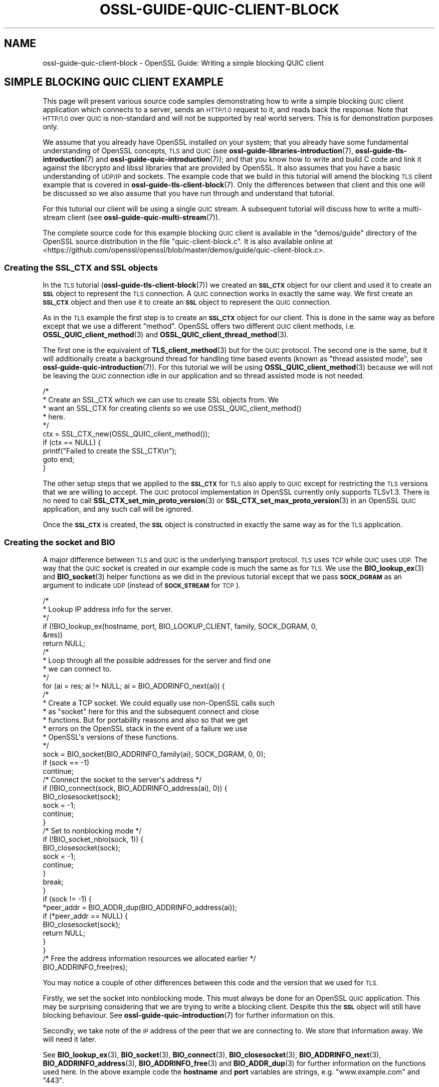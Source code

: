 .\" Automatically generated by Pod::Man 4.14 (Pod::Simple 3.42)
.\"
.\" Standard preamble:
.\" ========================================================================
.de Sp \" Vertical space (when we can't use .PP)
.if t .sp .5v
.if n .sp
..
.de Vb \" Begin verbatim text
.ft CW
.nf
.ne \\$1
..
.de Ve \" End verbatim text
.ft R
.fi
..
.\" Set up some character translations and predefined strings.  \*(-- will
.\" give an unbreakable dash, \*(PI will give pi, \*(L" will give a left
.\" double quote, and \*(R" will give a right double quote.  \*(C+ will
.\" give a nicer C++.  Capital omega is used to do unbreakable dashes and
.\" therefore won't be available.  \*(C` and \*(C' expand to `' in nroff,
.\" nothing in troff, for use with C<>.
.tr \(*W-
.ds C+ C\v'-.1v'\h'-1p'\s-2+\h'-1p'+\s0\v'.1v'\h'-1p'
.ie n \{\
.    ds -- \(*W-
.    ds PI pi
.    if (\n(.H=4u)&(1m=24u) .ds -- \(*W\h'-12u'\(*W\h'-12u'-\" diablo 10 pitch
.    if (\n(.H=4u)&(1m=20u) .ds -- \(*W\h'-12u'\(*W\h'-8u'-\"  diablo 12 pitch
.    ds L" ""
.    ds R" ""
.    ds C` ""
.    ds C' ""
'br\}
.el\{\
.    ds -- \|\(em\|
.    ds PI \(*p
.    ds L" ``
.    ds R" ''
.    ds C`
.    ds C'
'br\}
.\"
.\" Escape single quotes in literal strings from groff's Unicode transform.
.ie \n(.g .ds Aq \(aq
.el       .ds Aq '
.\"
.\" If the F register is >0, we'll generate index entries on stderr for
.\" titles (.TH), headers (.SH), subsections (.SS), items (.Ip), and index
.\" entries marked with X<> in POD.  Of course, you'll have to process the
.\" output yourself in some meaningful fashion.
.\"
.\" Avoid warning from groff about undefined register 'F'.
.de IX
..
.nr rF 0
.if \n(.g .if rF .nr rF 1
.if (\n(rF:(\n(.g==0)) \{\
.    if \nF \{\
.        de IX
.        tm Index:\\$1\t\\n%\t"\\$2"
..
.        if !\nF==2 \{\
.            nr % 0
.            nr F 2
.        \}
.    \}
.\}
.rr rF
.\"
.\" Accent mark definitions (@(#)ms.acc 1.5 88/02/08 SMI; from UCB 4.2).
.\" Fear.  Run.  Save yourself.  No user-serviceable parts.
.    \" fudge factors for nroff and troff
.if n \{\
.    ds #H 0
.    ds #V .8m
.    ds #F .3m
.    ds #[ \f1
.    ds #] \fP
.\}
.if t \{\
.    ds #H ((1u-(\\\\n(.fu%2u))*.13m)
.    ds #V .6m
.    ds #F 0
.    ds #[ \&
.    ds #] \&
.\}
.    \" simple accents for nroff and troff
.if n \{\
.    ds ' \&
.    ds ` \&
.    ds ^ \&
.    ds , \&
.    ds ~ ~
.    ds /
.\}
.if t \{\
.    ds ' \\k:\h'-(\\n(.wu*8/10-\*(#H)'\'\h"|\\n:u"
.    ds ` \\k:\h'-(\\n(.wu*8/10-\*(#H)'\`\h'|\\n:u'
.    ds ^ \\k:\h'-(\\n(.wu*10/11-\*(#H)'^\h'|\\n:u'
.    ds , \\k:\h'-(\\n(.wu*8/10)',\h'|\\n:u'
.    ds ~ \\k:\h'-(\\n(.wu-\*(#H-.1m)'~\h'|\\n:u'
.    ds / \\k:\h'-(\\n(.wu*8/10-\*(#H)'\z\(sl\h'|\\n:u'
.\}
.    \" troff and (daisy-wheel) nroff accents
.ds : \\k:\h'-(\\n(.wu*8/10-\*(#H+.1m+\*(#F)'\v'-\*(#V'\z.\h'.2m+\*(#F'.\h'|\\n:u'\v'\*(#V'
.ds 8 \h'\*(#H'\(*b\h'-\*(#H'
.ds o \\k:\h'-(\\n(.wu+\w'\(de'u-\*(#H)/2u'\v'-.3n'\*(#[\z\(de\v'.3n'\h'|\\n:u'\*(#]
.ds d- \h'\*(#H'\(pd\h'-\w'~'u'\v'-.25m'\f2\(hy\fP\v'.25m'\h'-\*(#H'
.ds D- D\\k:\h'-\w'D'u'\v'-.11m'\z\(hy\v'.11m'\h'|\\n:u'
.ds th \*(#[\v'.3m'\s+1I\s-1\v'-.3m'\h'-(\w'I'u*2/3)'\s-1o\s+1\*(#]
.ds Th \*(#[\s+2I\s-2\h'-\w'I'u*3/5'\v'-.3m'o\v'.3m'\*(#]
.ds ae a\h'-(\w'a'u*4/10)'e
.ds Ae A\h'-(\w'A'u*4/10)'E
.    \" corrections for vroff
.if v .ds ~ \\k:\h'-(\\n(.wu*9/10-\*(#H)'\s-2\u~\d\s+2\h'|\\n:u'
.if v .ds ^ \\k:\h'-(\\n(.wu*10/11-\*(#H)'\v'-.4m'^\v'.4m'\h'|\\n:u'
.    \" for low resolution devices (crt and lpr)
.if \n(.H>23 .if \n(.V>19 \
\{\
.    ds : e
.    ds 8 ss
.    ds o a
.    ds d- d\h'-1'\(ga
.    ds D- D\h'-1'\(hy
.    ds th \o'bp'
.    ds Th \o'LP'
.    ds ae ae
.    ds Ae AE
.\}
.rm #[ #] #H #V #F C
.\" ========================================================================
.\"
.IX Title "OSSL-GUIDE-QUIC-CLIENT-BLOCK 7ossl"
.TH OSSL-GUIDE-QUIC-CLIENT-BLOCK 7ossl "2024-10-22" "3.4.0" "OpenSSL"
.\" For nroff, turn off justification.  Always turn off hyphenation; it makes
.\" way too many mistakes in technical documents.
.if n .ad l
.nh
.SH "NAME"
ossl\-guide\-quic\-client\-block
\&\- OpenSSL Guide: Writing a simple blocking QUIC client
.SH "SIMPLE BLOCKING QUIC CLIENT EXAMPLE"
.IX Header "SIMPLE BLOCKING QUIC CLIENT EXAMPLE"
This page will present various source code samples demonstrating how to write
a simple blocking \s-1QUIC\s0 client application which connects to a server, sends an
\&\s-1HTTP/1.0\s0 request to it, and reads back the response. Note that \s-1HTTP/1.0\s0 over
\&\s-1QUIC\s0 is non-standard and will not be supported by real world servers. This is
for demonstration purposes only.
.PP
We assume that you already have OpenSSL installed on your system; that you
already have some fundamental understanding of OpenSSL concepts, \s-1TLS\s0 and \s-1QUIC\s0
(see \fBossl\-guide\-libraries\-introduction\fR\|(7), \fBossl\-guide\-tls\-introduction\fR\|(7)
and \fBossl\-guide\-quic\-introduction\fR\|(7)); and that you know how to
write and build C code and link it against the libcrypto and libssl libraries
that are provided by OpenSSL. It also assumes that you have a basic
understanding of \s-1UDP/IP\s0 and sockets. The example code that we build in this
tutorial will amend the blocking \s-1TLS\s0 client example that is covered in
\&\fBossl\-guide\-tls\-client\-block\fR\|(7). Only the differences between that client and
this one will be discussed so we also assume that you have run through and
understand that tutorial.
.PP
For this tutorial our client will be using a single \s-1QUIC\s0 stream. A subsequent
tutorial will discuss how to write a multi-stream client (see
\&\fBossl\-guide\-quic\-multi\-stream\fR\|(7)).
.PP
The complete source code for this example blocking \s-1QUIC\s0 client is available in
the \f(CW\*(C`demos/guide\*(C'\fR directory of the OpenSSL source distribution in the file
\&\f(CW\*(C`quic\-client\-block.c\*(C'\fR. It is also available online at
<https://github.com/openssl/openssl/blob/master/demos/guide/quic\-client\-block.c>.
.SS "Creating the \s-1SSL_CTX\s0 and \s-1SSL\s0 objects"
.IX Subsection "Creating the SSL_CTX and SSL objects"
In the \s-1TLS\s0 tutorial (\fBossl\-guide\-tls\-client\-block\fR\|(7)) we created an \fB\s-1SSL_CTX\s0\fR
object for our client and used it to create an \fB\s-1SSL\s0\fR object to represent the
\&\s-1TLS\s0 connection. A \s-1QUIC\s0 connection works in exactly the same way. We first create
an \fB\s-1SSL_CTX\s0\fR object and then use it to create an \fB\s-1SSL\s0\fR object to represent the
\&\s-1QUIC\s0 connection.
.PP
As in the \s-1TLS\s0 example the first step is to create an \fB\s-1SSL_CTX\s0\fR object for our
client. This is done in the same way as before except that we use a different
\&\*(L"method\*(R". OpenSSL offers two different \s-1QUIC\s0 client methods, i.e.
\&\fBOSSL_QUIC_client_method\fR\|(3) and \fBOSSL_QUIC_client_thread_method\fR\|(3).
.PP
The first one is the equivalent of \fBTLS_client_method\fR\|(3) but for the \s-1QUIC\s0
protocol. The second one is the same, but it will additionally create a
background thread for handling time based events (known as \*(L"thread assisted
mode\*(R", see \fBossl\-guide\-quic\-introduction\fR\|(7)). For this tutorial we will be
using \fBOSSL_QUIC_client_method\fR\|(3) because we will not be leaving the \s-1QUIC\s0
connection idle in our application and so thread assisted mode is not needed.
.PP
.Vb 10
\&    /*
\&     * Create an SSL_CTX which we can use to create SSL objects from. We
\&     * want an SSL_CTX for creating clients so we use OSSL_QUIC_client_method()
\&     * here.
\&     */
\&    ctx = SSL_CTX_new(OSSL_QUIC_client_method());
\&    if (ctx == NULL) {
\&        printf("Failed to create the SSL_CTX\en");
\&        goto end;
\&    }
.Ve
.PP
The other setup steps that we applied to the \fB\s-1SSL_CTX\s0\fR for \s-1TLS\s0 also apply to
\&\s-1QUIC\s0 except for restricting the \s-1TLS\s0 versions that we are willing to accept. The
\&\s-1QUIC\s0 protocol implementation in OpenSSL currently only supports TLSv1.3. There
is no need to call \fBSSL_CTX_set_min_proto_version\fR\|(3) or
\&\fBSSL_CTX_set_max_proto_version\fR\|(3) in an OpenSSL \s-1QUIC\s0 application, and any such
call will be ignored.
.PP
Once the \fB\s-1SSL_CTX\s0\fR is created, the \fB\s-1SSL\s0\fR object is constructed in exactly the
same way as for the \s-1TLS\s0 application.
.SS "Creating the socket and \s-1BIO\s0"
.IX Subsection "Creating the socket and BIO"
A major difference between \s-1TLS\s0 and \s-1QUIC\s0 is the underlying transport protocol.
\&\s-1TLS\s0 uses \s-1TCP\s0 while \s-1QUIC\s0 uses \s-1UDP.\s0 The way that the \s-1QUIC\s0 socket is created in our
example code is much the same as for \s-1TLS.\s0 We use the \fBBIO_lookup_ex\fR\|(3) and
\&\fBBIO_socket\fR\|(3) helper functions as we did in the previous tutorial except that
we pass \fB\s-1SOCK_DGRAM\s0\fR as an argument to indicate \s-1UDP\s0 (instead of \fB\s-1SOCK_STREAM\s0\fR
for \s-1TCP\s0).
.PP
.Vb 6
\&    /*
\&     * Lookup IP address info for the server.
\&     */
\&    if (!BIO_lookup_ex(hostname, port, BIO_LOOKUP_CLIENT, family, SOCK_DGRAM, 0,
\&                       &res))
\&        return NULL;
\&
\&    /*
\&     * Loop through all the possible addresses for the server and find one
\&     * we can connect to.
\&     */
\&    for (ai = res; ai != NULL; ai = BIO_ADDRINFO_next(ai)) {
\&        /*
\&         * Create a TCP socket. We could equally use non\-OpenSSL calls such
\&         * as "socket" here for this and the subsequent connect and close
\&         * functions. But for portability reasons and also so that we get
\&         * errors on the OpenSSL stack in the event of a failure we use
\&         * OpenSSL\*(Aqs versions of these functions.
\&         */
\&        sock = BIO_socket(BIO_ADDRINFO_family(ai), SOCK_DGRAM, 0, 0);
\&        if (sock == \-1)
\&            continue;
\&
\&        /* Connect the socket to the server\*(Aqs address */
\&        if (!BIO_connect(sock, BIO_ADDRINFO_address(ai), 0)) {
\&            BIO_closesocket(sock);
\&            sock = \-1;
\&            continue;
\&        }
\&
\&        /* Set to nonblocking mode */
\&        if (!BIO_socket_nbio(sock, 1)) {
\&            BIO_closesocket(sock);
\&            sock = \-1;
\&            continue;
\&        }
\&
\&        break;
\&    }
\&
\&    if (sock != \-1) {
\&        *peer_addr = BIO_ADDR_dup(BIO_ADDRINFO_address(ai));
\&        if (*peer_addr == NULL) {
\&            BIO_closesocket(sock);
\&            return NULL;
\&        }
\&    }
\&
\&    /* Free the address information resources we allocated earlier */
\&    BIO_ADDRINFO_free(res);
.Ve
.PP
You may notice a couple of other differences between this code and the version
that we used for \s-1TLS.\s0
.PP
Firstly, we set the socket into nonblocking mode. This must always be done for
an OpenSSL \s-1QUIC\s0 application. This may be surprising considering that we are
trying to write a blocking client. Despite this the \fB\s-1SSL\s0\fR object will still
have blocking behaviour. See \fBossl\-guide\-quic\-introduction\fR\|(7) for further
information on this.
.PP
Secondly, we take note of the \s-1IP\s0 address of the peer that we are connecting to.
We store that information away. We will need it later.
.PP
See \fBBIO_lookup_ex\fR\|(3), \fBBIO_socket\fR\|(3), \fBBIO_connect\fR\|(3),
\&\fBBIO_closesocket\fR\|(3), \fBBIO_ADDRINFO_next\fR\|(3), \fBBIO_ADDRINFO_address\fR\|(3),
\&\fBBIO_ADDRINFO_free\fR\|(3) and \fBBIO_ADDR_dup\fR\|(3) for further information on the
functions used here. In the above example code the \fBhostname\fR and \fBport\fR
variables are strings, e.g. \*(L"www.example.com\*(R" and \*(L"443\*(R".
.PP
As for our \s-1TLS\s0 client, once the socket has been created and connected we need to
associate it with a \s-1BIO\s0 object:
.PP
.Vb 1
\&    BIO *bio;
\&
\&    /* Create a BIO to wrap the socket */
\&    bio = BIO_new(BIO_s_datagram());
\&    if (bio == NULL) {
\&        BIO_closesocket(sock);
\&        return NULL;
\&    }
\&
\&    /*
\&     * Associate the newly created BIO with the underlying socket. By
\&     * passing BIO_CLOSE here the socket will be automatically closed when
\&     * the BIO is freed. Alternatively you can use BIO_NOCLOSE, in which
\&     * case you must close the socket explicitly when it is no longer
\&     * needed.
\&     */
\&    BIO_set_fd(bio, sock, BIO_CLOSE);
.Ve
.PP
Note the use of \fBBIO_s_datagram\fR\|(3) here as opposed to \fBBIO_s_socket\fR\|(3) that
we used for our \s-1TLS\s0 client. This is again due to the fact that \s-1QUIC\s0 uses \s-1UDP\s0
instead of \s-1TCP\s0 for its transport layer. See \fBBIO_new\fR\|(3), \fBBIO_s_datagram\fR\|(3)
and \fBBIO_set_fd\fR\|(3) for further information on these functions.
.SS "Setting the server's hostname"
.IX Subsection "Setting the server's hostname"
As in the \s-1TLS\s0 tutorial we need to set the server's hostname both for \s-1SNI\s0 (Server
Name Indication) and for certificate validation purposes. The steps for this are
identical to the \s-1TLS\s0 tutorial and won't be repeated here.
.SS "Setting the \s-1ALPN\s0"
.IX Subsection "Setting the ALPN"
\&\s-1ALPN\s0 (Application-Layer Protocol Negotiation) is a feature of \s-1TLS\s0 that enables
the application to negotiate which protocol will be used over the connection.
For example, if you intend to use \s-1HTTP/3\s0 over the connection then the \s-1ALPN\s0 value
for that is \*(L"h3\*(R" (see
<https://www.iana.org/assignments/tls\-extensiontype\-values/tls\-extensiontype\-values.xml#alpn\-protocol\-ids>).
OpenSSL provides the ability for a client to specify the \s-1ALPN\s0 to use via the
\&\fBSSL_set_alpn_protos\fR\|(3) function. This is optional for a \s-1TLS\s0 client and so our
simple client that we developed in \fBossl\-guide\-tls\-client\-block\fR\|(7) did not use
it. However \s-1QUIC\s0 mandates that the \s-1TLS\s0 handshake used in establishing a \s-1QUIC\s0
connection must use \s-1ALPN.\s0
.PP
.Vb 1
\&    unsigned char alpn[] = { 8, \*(Aqh\*(Aq, \*(Aqt\*(Aq, \*(Aqt\*(Aq, \*(Aqp\*(Aq, \*(Aq/\*(Aq, \*(Aq1\*(Aq, \*(Aq.\*(Aq, \*(Aq0\*(Aq };
\&
\&    /* SSL_set_alpn_protos returns 0 for success! */
\&    if (SSL_set_alpn_protos(ssl, alpn, sizeof(alpn)) != 0) {
\&        printf("Failed to set the ALPN for the connection\en");
\&        goto end;
\&    }
.Ve
.PP
The \s-1ALPN\s0 is specified using a length prefixed array of unsigned chars (it is not
a \s-1NUL\s0 terminated string). Our original \s-1TLS\s0 blocking client demo was using
\&\s-1HTTP/1.0.\s0 We will use the same for this example. Unlike most OpenSSL functions
\&\fBSSL_set_alpn_protos\fR\|(3) returns zero for success and nonzero for failure.
.SS "Setting the peer address"
.IX Subsection "Setting the peer address"
An OpenSSL \s-1QUIC\s0 application must specify the target address of the server that
is being connected to. In \*(L"Creating the socket and \s-1BIO\*(R"\s0 above we saved that
address away for future use. Now we need to use it via the
\&\fBSSL_set1_initial_peer_addr\fR\|(3) function.
.PP
.Vb 5
\&    /* Set the IP address of the remote peer */
\&    if (!SSL_set1_initial_peer_addr(ssl, peer_addr)) {
\&        printf("Failed to set the initial peer address\en");
\&        goto end;
\&    }
.Ve
.PP
Note that we will need to free the \fBpeer_addr\fR value that we allocated via
\&\fBBIO_ADDR_dup\fR\|(3) earlier:
.PP
.Vb 1
\&    BIO_ADDR_free(peer_addr);
.Ve
.SS "The handshake and application data transfer"
.IX Subsection "The handshake and application data transfer"
Once initial setup of the \fB\s-1SSL\s0\fR object is complete then we perform the
handshake via \fBSSL_connect\fR\|(3) in exactly the same way as we did for the \s-1TLS\s0
client, so we won't repeat it here.
.PP
We can also perform data transfer using a default \s-1QUIC\s0 stream that is
automatically associated with the \fB\s-1SSL\s0\fR object for us. We can transmit data
using \fBSSL_write_ex\fR\|(3), and receive data using \fBSSL_read_ex\fR\|(3) in the same
way as for \s-1TLS.\s0 The main difference is that we have to account for failures
slightly differently. With \s-1QUIC\s0 the stream can be reset by the peer (which is
fatal for that stream), but the underlying connection itself may still be
healthy.
.PP
.Vb 10
\&    /*
\&     * Get up to sizeof(buf) bytes of the response. We keep reading until the
\&     * server closes the connection.
\&     */
\&    while (SSL_read_ex(ssl, buf, sizeof(buf), &readbytes)) {
\&        /*
\&        * OpenSSL does not guarantee that the returned data is a string or
\&        * that it is NUL terminated so we use fwrite() to write the exact
\&        * number of bytes that we read. The data could be non\-printable or
\&        * have NUL characters in the middle of it. For this simple example
\&        * we\*(Aqre going to print it to stdout anyway.
\&        */
\&        fwrite(buf, 1, readbytes, stdout);
\&    }
\&    /* In case the response didn\*(Aqt finish with a newline we add one now */
\&    printf("\en");
\&
\&    /*
\&     * Check whether we finished the while loop above normally or as the
\&     * result of an error. The 0 argument to SSL_get_error() is the return
\&     * code we received from the SSL_read_ex() call. It must be 0 in order
\&     * to get here. Normal completion is indicated by SSL_ERROR_ZERO_RETURN. In
\&     * QUIC terms this means that the peer has sent FIN on the stream to
\&     * indicate that no further data will be sent.
\&     */
\&    switch (SSL_get_error(ssl, 0)) {
\&    case SSL_ERROR_ZERO_RETURN:
\&        /* Normal completion of the stream */
\&        break;
\&
\&    case SSL_ERROR_SSL:
\&        /*
\&         * Some stream fatal error occurred. This could be because of a stream
\&         * reset \- or some failure occurred on the underlying connection.
\&         */
\&        switch (SSL_get_stream_read_state(ssl)) {
\&        case SSL_STREAM_STATE_RESET_REMOTE:
\&            printf("Stream reset occurred\en");
\&            /* The stream has been reset but the connection is still healthy. */
\&            break;
\&
\&        case SSL_STREAM_STATE_CONN_CLOSED:
\&            printf("Connection closed\en");
\&            /* Connection is already closed. Skip SSL_shutdown() */
\&            goto end;
\&
\&        default:
\&            printf("Unknown stream failure\en");
\&            break;
\&        }
\&        break;
\&
\&    default:
\&        /* Some other unexpected error occurred */
\&        printf ("Failed reading remaining data\en");
\&        break;
\&    }
.Ve
.PP
In the above code example you can see that \fB\s-1SSL_ERROR_SSL\s0\fR indicates a stream
fatal error. We can use \fBSSL_get_stream_read_state\fR\|(3) to determine whether the
stream has been reset, or if some other fatal error has occurred.
.SS "Shutting down the connection"
.IX Subsection "Shutting down the connection"
In the \s-1TLS\s0 tutorial we knew that the server had finished sending data because
\&\fBSSL_read_ex\fR\|(3) returned 0, and \fBSSL_get_error\fR\|(3) returned
\&\fB\s-1SSL_ERROR_ZERO_RETURN\s0\fR. The same is true with \s-1QUIC\s0 except that
\&\fB\s-1SSL_ERROR_ZERO_RETURN\s0\fR should be interpreted slightly differently. With \s-1TLS\s0
we knew that this meant that the server had sent a \*(L"close_notify\*(R" alert. No
more data will be sent from the server on that connection.
.PP
With \s-1QUIC\s0 it means that the server has indicated \*(L"\s-1FIN\*(R"\s0 on the stream, meaning
that it will no longer send any more data on that stream. However this only
gives us information about the stream itself and does not tell us anything about
the underlying connection. More data could still be sent from the server on some
other stream. Additionally, although the server will not send any more data to
the client, it does not prevent the client from sending more data to the server.
.PP
In this tutorial, once we have finished reading data from the server on the one
stream that we are using, we will close the connection down. As before we do
this via the \fBSSL_shutdown\fR\|(3) function. This example for \s-1QUIC\s0 is very similar
to the \s-1TLS\s0 version. However the \fBSSL_shutdown\fR\|(3) function will need to be
called more than once:
.PP
.Vb 11
\&    /*
\&     * Repeatedly call SSL_shutdown() until the connection is fully
\&     * closed.
\&     */
\&    do {
\&        ret = SSL_shutdown(ssl);
\&        if (ret < 0) {
\&            printf("Error shutting down: %d\en", ret);
\&            goto end;
\&        }
\&    } while (ret != 1);
.Ve
.PP
The shutdown process is in two stages. In the first stage we wait until all the
data we have buffered for sending on any stream has been successfully sent and
acknowledged by the peer, and then we send a \s-1CONNECTION_CLOSE\s0 to the peer to
indicate that the connection is no longer usable. This immediately closes the
connection and no more data can be sent or received. \fBSSL_shutdown\fR\|(3) returns
0 once the first stage has been completed.
.PP
In the second stage the connection enters a \*(L"closing\*(R" state. Application data
cannot be sent or received in this state, but late arriving packets coming from
the peer will be handled appropriately. Once this stage has completed
successfully \fBSSL_shutdown\fR\|(3) will return 1 to indicate success.
.SH "FURTHER READING"
.IX Header "FURTHER READING"
See \fBossl\-guide\-quic\-multi\-stream\fR\|(7) to read a tutorial on how to modify the
client developed on this page to support multiple streams.
.SH "SEE ALSO"
.IX Header "SEE ALSO"
\&\fBossl\-guide\-introduction\fR\|(7), \fBossl\-guide\-libraries\-introduction\fR\|(7),
\&\fBossl\-guide\-libssl\-introduction\fR\|(7), \fBossl\-guide\-tls\-introduction\fR\|(7),
\&\fBossl\-guide\-tls\-client\-block\fR\|(7), \fBossl\-guide\-quic\-introduction\fR\|(7)
.SH "COPYRIGHT"
.IX Header "COPYRIGHT"
Copyright 2023 The OpenSSL Project Authors. All Rights Reserved.
.PP
Licensed under the Apache License 2.0 (the \*(L"License\*(R").  You may not use
this file except in compliance with the License.  You can obtain a copy
in the file \s-1LICENSE\s0 in the source distribution or at
<https://www.openssl.org/source/license.html>.
